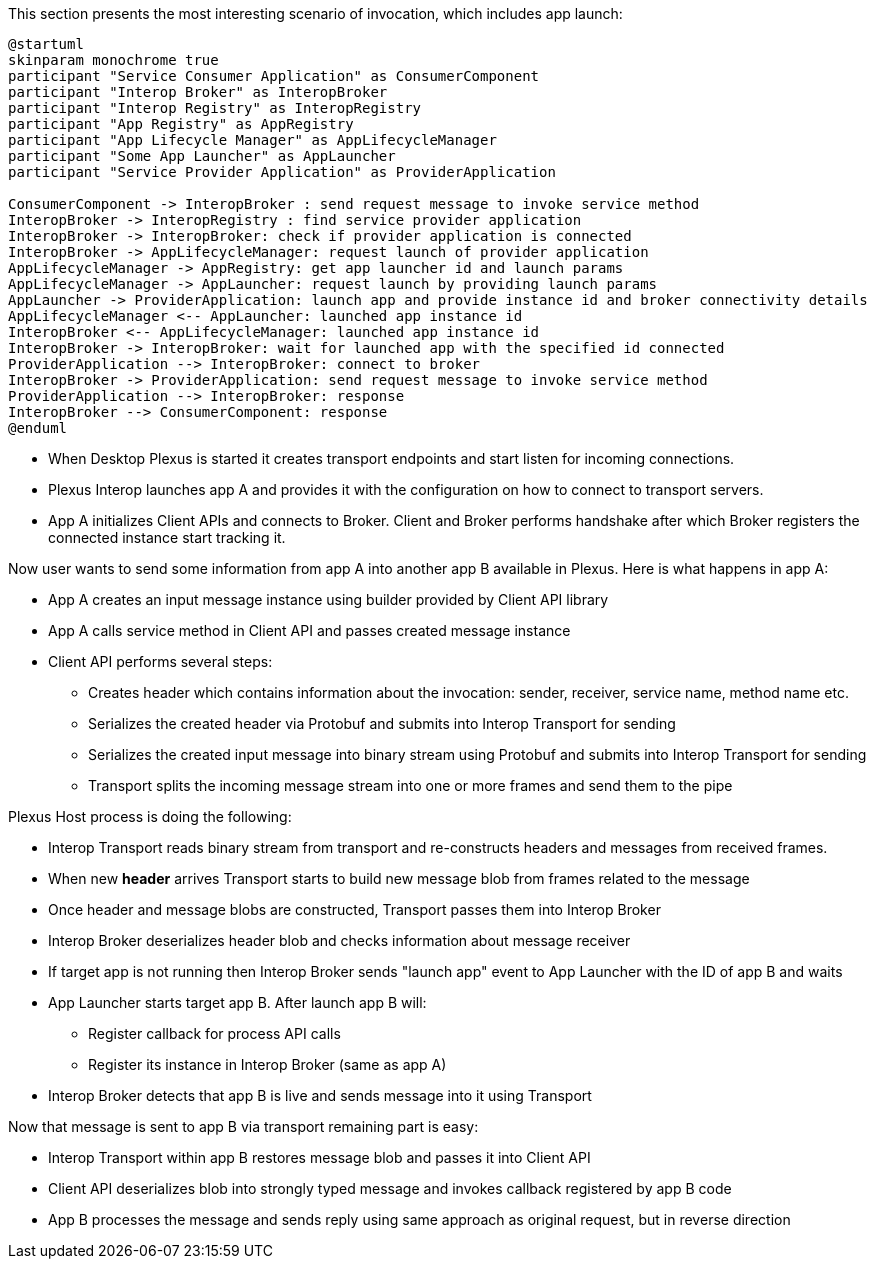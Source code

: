 This section presents the most interesting scenario of invocation, which includes app launch:

[plantuml]
....
@startuml
skinparam monochrome true
participant "Service Consumer Application" as ConsumerComponent
participant "Interop Broker" as InteropBroker
participant "Interop Registry" as InteropRegistry
participant "App Registry" as AppRegistry
participant "App Lifecycle Manager" as AppLifecycleManager
participant "Some App Launcher" as AppLauncher
participant "Service Provider Application" as ProviderApplication

ConsumerComponent -> InteropBroker : send request message to invoke service method
InteropBroker -> InteropRegistry : find service provider application
InteropBroker -> InteropBroker: check if provider application is connected
InteropBroker -> AppLifecycleManager: request launch of provider application
AppLifecycleManager -> AppRegistry: get app launcher id and launch params
AppLifecycleManager -> AppLauncher: request launch by providing launch params
AppLauncher -> ProviderApplication: launch app and provide instance id and broker connectivity details
AppLifecycleManager <-- AppLauncher: launched app instance id
InteropBroker <-- AppLifecycleManager: launched app instance id
InteropBroker -> InteropBroker: wait for launched app with the specified id connected
ProviderApplication --> InteropBroker: connect to broker
InteropBroker -> ProviderApplication: send request message to invoke service method
ProviderApplication --> InteropBroker: response
InteropBroker --> ConsumerComponent: response
@enduml
....

* When Desktop Plexus is started it creates transport endpoints and start listen for incoming connections.
* Plexus Interop launches app A and provides it with the configuration on how to connect to transport servers.
* App A initializes Client APIs and connects to Broker. Client and Broker performs handshake after which Broker registers the connected instance start tracking it.

Now user wants to send some information from app A into another app B available in Plexus. Here is what happens in app A:

* App A creates an input message instance using builder provided by Client API library
* App A calls service method in Client API and passes created message instance
* Client API performs several steps:
** Creates header which contains information about the invocation: sender, receiver, service name, method name etc.
** Serializes the created header via Protobuf and submits into Interop Transport for sending
** Serializes the created input message into binary stream using Protobuf and submits into Interop Transport for sending
** Transport splits the incoming message stream into one or more frames and send them to the pipe

Plexus Host process is doing the following:

* Interop Transport reads binary stream from transport and re-constructs headers and messages from received frames.
* When new *header* arrives Transport starts to build new message blob from frames related to the message
* Once header and message blobs are constructed, Transport passes them into Interop Broker
* Interop Broker deserializes header blob and checks information about message receiver
* If target app is not running then Interop Broker sends "launch app" event to App Launcher with the ID of app B and waits
* App Launcher starts target app B. After launch app B will:
** Register callback for process API calls
** Register its instance in Interop Broker (same as app A)
* Interop Broker detects that app B is live and sends message into it using Transport

Now that message is sent to app B via transport remaining part is easy:

* Interop Transport within app B restores message blob and passes it into Client API
* Client API deserializes blob into strongly typed message and invokes callback registered by app B code
* App B processes the message and sends reply using same approach as original request, but in reverse direction
